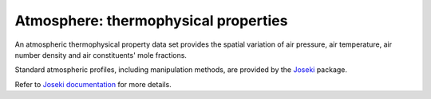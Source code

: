 .. _sec-user_guide-data-thermoprops:

Atmosphere: thermophysical properties
=====================================

An atmospheric thermophysical property data set provides the spatial variation
of air pressure, air temperature, air number density and air constituents'
mole fractions.

Standard atmospheric profiles, including manipulation methods, are provided
by the `Joseki <https://github.com/nollety/joseki>`_ package.

Refer to `Joseki documentation <https://nollety.github.io/joseki/>`_
for more details.
